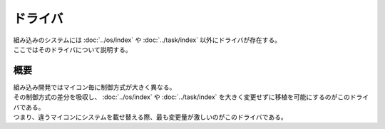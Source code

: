 ドライバ
==============
| 組み込みのシステムには :doc:`../os/index` や :doc:`../task/index` 以外にドライバが存在する。
| ここではそのドライバについて説明する。

概要
-----------
| 組み込み開発ではマイコン毎に制御方式が大きく異なる。
| その制御方式の差分を吸収し、 :doc:`../os/index` や :doc:`../task/index` を大きく変更せずに移植を可能にするのがこのドライバである。
| つまり、違うマイコンにシステムを載せ替える際、最も変更量が激しいのがこのドライバである。

